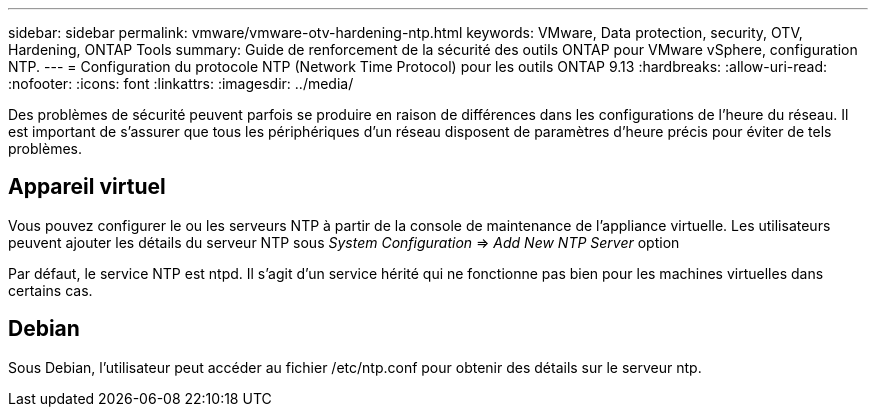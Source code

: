 ---
sidebar: sidebar 
permalink: vmware/vmware-otv-hardening-ntp.html 
keywords: VMware, Data protection, security, OTV, Hardening, ONTAP Tools 
summary: Guide de renforcement de la sécurité des outils ONTAP pour VMware vSphere, configuration NTP. 
---
= Configuration du protocole NTP (Network Time Protocol) pour les outils ONTAP 9.13
:hardbreaks:
:allow-uri-read: 
:nofooter: 
:icons: font
:linkattrs: 
:imagesdir: ../media/


[role="lead"]
Des problèmes de sécurité peuvent parfois se produire en raison de différences dans les configurations de l'heure du réseau. Il est important de s'assurer que tous les périphériques d'un réseau disposent de paramètres d'heure précis pour éviter de tels problèmes.



== *Appareil virtuel*

Vous pouvez configurer le ou les serveurs NTP à partir de la console de maintenance de l'appliance virtuelle.  Les utilisateurs peuvent ajouter les détails du serveur NTP sous _System Configuration_ => _Add New NTP Server_ option

Par défaut, le service NTP est ntpd. Il s'agit d'un service hérité qui ne fonctionne pas bien pour les machines virtuelles dans certains cas.



== *Debian*

Sous Debian, l'utilisateur peut accéder au fichier /etc/ntp.conf pour obtenir des détails sur le serveur ntp.
